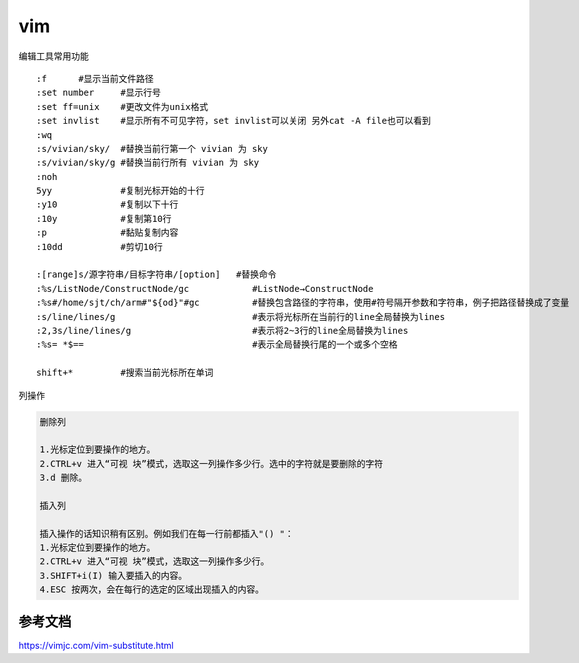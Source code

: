 vim
*******************

编辑工具常用功能

::

   :f      #显示当前文件路径
   :set number     #显示行号
   :set ff=unix    #更改文件为unix格式
   :set invlist    #显示所有不可见字符，set invlist可以关闭 另外cat -A file也可以看到
   :wq
   :s/vivian/sky/  #替换当前行第一个 vivian 为 sky
   :s/vivian/sky/g #替换当前行所有 vivian 为 sky
   :noh
   5yy             #复制光标开始的十行
   :y10            #复制以下十行
   :10y            #复制第10行
   :p              #黏贴复制内容
   :10dd           #剪切10行

   :[range]s/源字符串/目标字符串/[option]   #替换命令
   :%s/ListNode/ConstructNode/gc            #ListNode→ConstructNode
   :%s#/home/sjt/ch/arm#"${od}"#gc          #替换包含路径的字符串，使用#符号隔开参数和字符串，例子把路径替换成了变量
   :s/line/lines/g                          #表示将光标所在当前行的line全局替换为lines
   :2,3s/line/lines/g                       #表示将2~3行的line全局替换为lines
   :%s= *$==                                #表示全局替换行尾的一个或多个空格

   shift+*         #搜索当前光标所在单词


列操作

.. code::

   删除列

   1.光标定位到要操作的地方。
   2.CTRL+v 进入“可视 块”模式，选取这一列操作多少行。选中的字符就是要删除的字符
   3.d 删除。

   插入列

   插入操作的话知识稍有区别。例如我们在每一行前都插入"() "：
   1.光标定位到要操作的地方。
   2.CTRL+v 进入“可视 块”模式，选取这一列操作多少行。
   3.SHIFT+i(I) 输入要插入的内容。
   4.ESC 按两次，会在每行的选定的区域出现插入的内容。

参考文档
========

https://vimjc.com/vim-substitute.html
